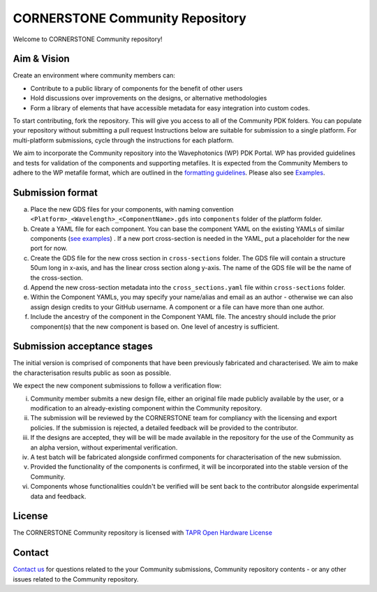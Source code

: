 CORNERSTONE Community Repository
================================================

.. image:: ./docs/static/CORNERSTONE_Logo.png
   :width: 600px
   :align: center

Welcome to CORNERSTONE Community repository! 

Aim & Vision
~~~~~~~~~~~~~

Create an environment where community members can:

* Contribute to a public library of components for the benefit of other users
* Hold discussions over improvements on the designs, or alternative methodologies
* Form a library of elements that have accessible metadata for easy integration into custom codes.

To start contributing, fork the repository. This will give you access to all of the Community PDK folders. You can populate your repository without submitting a pull request  Instructions below are suitable for submission to a single platform. For multi-platform submissions, cycle through the instructions for each platform.

We aim to incorporate the Community repository into the Wavephotonics (WP) PDK Portal. WP has provided guidelines and tests for validation of the components and supporting metafiles. It is expected from the Community Members to adhere to the WP metafile format, which are outlined in the  `formatting guidelines <./docs/FormattingGuidelines.rst>`_. Please also see `Examples <./docs/examples>`_.

Submission format
~~~~~~~~~~~~~~~~~~

(a) Place the new GDS files for your components, with naming convention ``<Platform>_<Wavelength>_<ComponentName>.gds`` into ``components`` folder of the platform folder.
(b) Create a YAML file for each component. You can base the component YAML on the existing YAMLs of similar components (`see examples <./docs/examples>`_) . If a new port cross-section is needed in the YAML, put a placeholder for the new port for now.
(c) Create the GDS file for the new cross section in ``cross-sections`` folder. The GDS file will contain a structure 50um long in x-axis, and has the linear cross section along y-axis. The name of the GDS file will be the name of the cross-section.
(d) Append the new cross-section metadata into the ``cross_sections.yaml`` file within ``cross-sections`` folder.
(e) Within the Component YAMLs, you may specify your name/alias and email as an author - otherwise we can also assign design credits to your GitHub username. A component or a file can have more than one author.
(f) Include the ancestry of the component in the Component YAML file. The ancestry should include the prior component(s) that the new component is based on. One level of ancestry is sufficient.

Submission acceptance stages 
~~~~~~~~~~~~~~~~

The initial version is comprised of components that have been previously fabricated and characterised. We aim to make the characterisation results public as soon as possible.

We expect the new component submissions to follow a verification flow:

(i) Community member submits a new design file, either an original file made publicly available by the user, or a modification to an already-existing component within the Community repository.
(ii) The submission will be reviewed by the CORNERSTONE team for compliancy with the licensing and export policies. If the submission is rejected, a detailed feedback will be provided to the contributor.
(iii) If the designs are accepted, they will be will be made available in the repository for the use of the Community as an alpha version, without experimental verification.
(iv) A test batch will be fabricated alongside confirmed components for characterisation of the new submission.
(v) Provided the functionality of the components is confirmed, it will be incorporated into the stable version of the Community.
(vi) Components whose functionalities couldn't be verified will be sent back to the contributor alongside experimental data and feedback.

License
~~~~~~~
The CORNERSTONE Community repository is licensed with `TAPR Open Hardware License <https://tapr.org/the-tapr-open-hardware-license/>`_

Contact
~~~~~~~~

`Contact us <mailto:pdk.cornerstone@soton.ac.uk>`_ for questions related to the your Community submissions, Community repository contents - or any other issues related to the Community repository.






